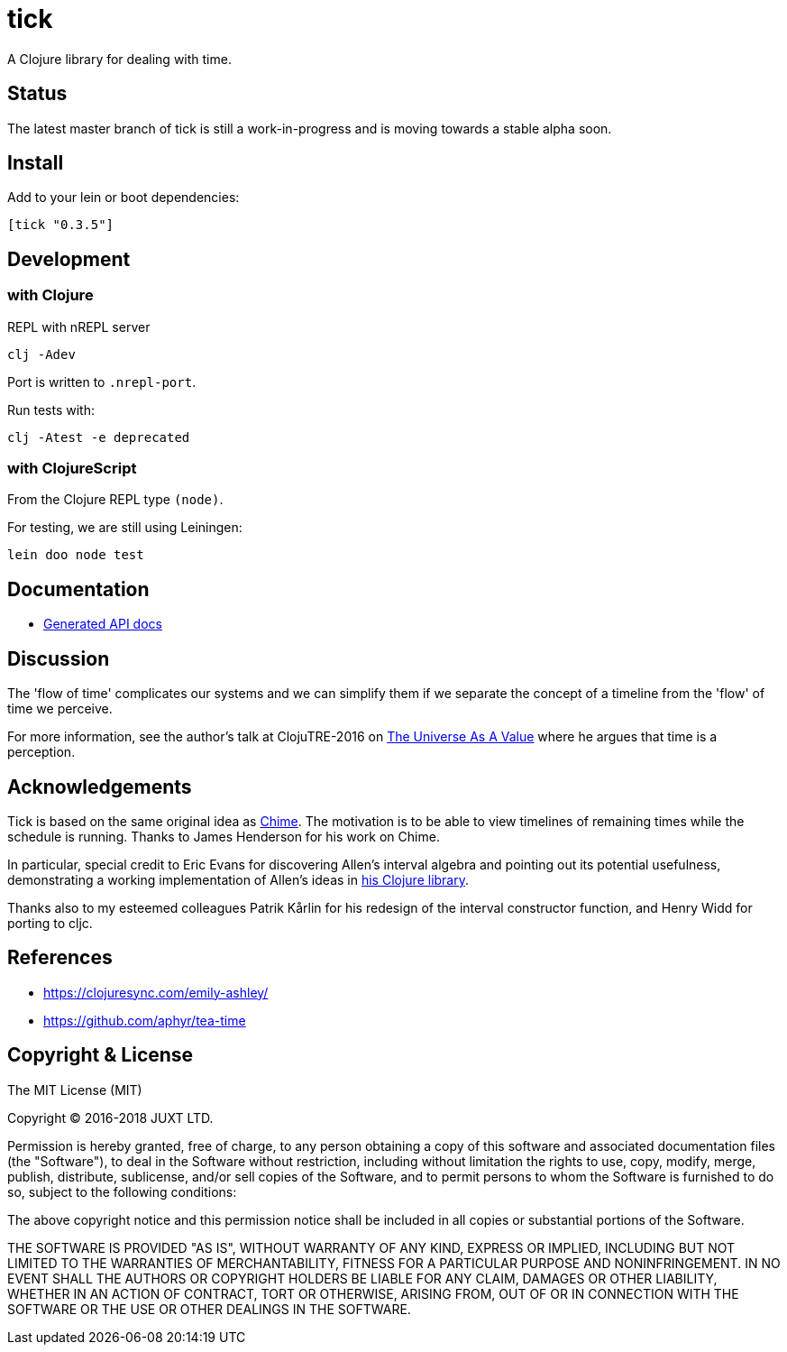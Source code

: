 = tick

A Clojure library for dealing with time.

== Status

The latest master branch of tick is still a work-in-progress and is moving towards a stable alpha soon.

== Install

Add to your lein or boot dependencies:

```
[tick "0.3.5"]
```

== Development

=== with Clojure

REPL with nREPL server

----
clj -Adev
----

Port is written to `.nrepl-port`.

Run tests with:

----
clj -Atest -e deprecated
----

=== with ClojureScript

From the Clojure REPL type `(node)`.

For testing, we are still using Leiningen:

----
lein doo node test
----

== Documentation

- https://juxt.github.io/tick[Generated API docs]

== Discussion

The 'flow of time' complicates our systems and we can simplify them if
we separate the concept of a timeline from the 'flow' of time we
perceive.

For more information, see the author's talk at ClojuTRE-2016 on https://www.youtube.com/watch?v=odPAkEO2uPQ[The
Universe As A Value] where he argues that time is a perception.

== Acknowledgements

Tick is based on the same original idea as
https://github.com/jarohen/chime[Chime]. The motivation is to be
able to view timelines of remaining times while the schedule is
running. Thanks to James Henderson for his work on Chime.

In particular, special credit to Eric Evans for discovering Allen's
interval algebra and pointing out its potential usefulness,
demonstrating a working implementation of Allen's ideas in
link:https://github.com/domainlanguage/time-count[his Clojure library].

Thanks also to my esteemed colleagues Patrik Kårlin for his redesign of
the interval constructor function, and Henry Widd for porting to cljc.

== References

* https://clojuresync.com/emily-ashley/
* https://github.com/aphyr/tea-time

== Copyright & License

The MIT License (MIT)

Copyright © 2016-2018 JUXT LTD.

Permission is hereby granted, free of charge, to any person obtaining a copy of this software and associated documentation files (the "Software"), to deal in the Software without restriction, including without limitation the rights to use, copy, modify, merge, publish, distribute, sublicense, and/or sell copies of the Software, and to permit persons to whom the Software is furnished to do so, subject to the following conditions:

The above copyright notice and this permission notice shall be included in all copies or substantial portions of the Software.

THE SOFTWARE IS PROVIDED "AS IS", WITHOUT WARRANTY OF ANY KIND, EXPRESS OR IMPLIED, INCLUDING BUT NOT LIMITED TO THE WARRANTIES OF MERCHANTABILITY, FITNESS FOR A PARTICULAR PURPOSE AND NONINFRINGEMENT. IN NO EVENT SHALL THE AUTHORS OR COPYRIGHT HOLDERS BE LIABLE FOR ANY CLAIM, DAMAGES OR OTHER LIABILITY, WHETHER IN AN ACTION OF CONTRACT, TORT OR OTHERWISE, ARISING FROM, OUT OF OR IN CONNECTION WITH THE SOFTWARE OR THE USE OR OTHER DEALINGS IN THE SOFTWARE.
